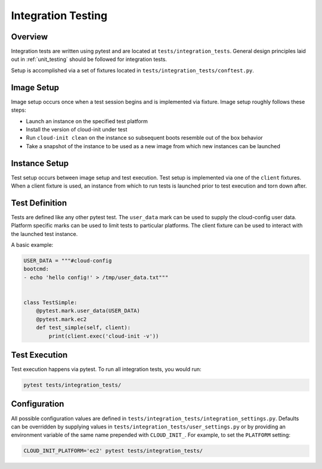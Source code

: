 .. _integration_tests:

*******************
Integration Testing
*******************

Overview
=========

Integration tests are written using pytest and are located at
``tests/integration_tests``. General design principles
laid out in :ref:`unit_testing` should be followed for integration tests.

Setup is accomplished via a set of fixtures located in
``tests/integration_tests/conftest.py``.

Image Setup
===========

Image setup occurs once when a test session begins and is implemented
via fixture. Image setup roughly follows these steps:

* Launch an instance on the specified test platform
* Install the version of cloud-init under test
* Run ``cloud-init clean`` on the instance so subsequent boots
  resemble out of the box behavior
* Take a snapshot of the instance to be used as a new image from
  which new instances can be launched

Instance Setup
==============
Test setup occurs between image setup and test execution. Test setup
is implemented via one of the ``client`` fixtures. When a client fixture
is used, an instance from which to run tests is launched prior to
test execution and torn down after.

Test Definition
===============
Tests are defined like any other pytest test. The ``user_data``
mark can be used to supply the cloud-config user data. Platform specific
marks can be used to limit tests to particular platforms. The
client fixture can be used to interact with the launched
test instance.

A basic example:

.. code-block:: python

    USER_DATA = """#cloud-config
    bootcmd:
    - echo 'hello config!' > /tmp/user_data.txt"""


    class TestSimple:
        @pytest.mark.user_data(USER_DATA)
        @pytest.mark.ec2
        def test_simple(self, client):
            print(client.exec('cloud-init -v'))

Test Execution
==============
Test execution happens via pytest. To run all integration tests,
you would run:

.. code-block:: bash

    pytest tests/integration_tests/


Configuration
=============

All possible configuration values are defined in
``tests/integration_tests/integration_settings.py``. Defaults can be
overridden by supplying values in ``tests/integration_tests/user_settings.py``
or by providing an environment variable of the same name prepended with
``CLOUD_INIT_``. For example, to set the ``PLATFORM`` setting:

.. code-block:: bash

    CLOUD_INIT_PLATFORM='ec2' pytest tests/integration_tests/
